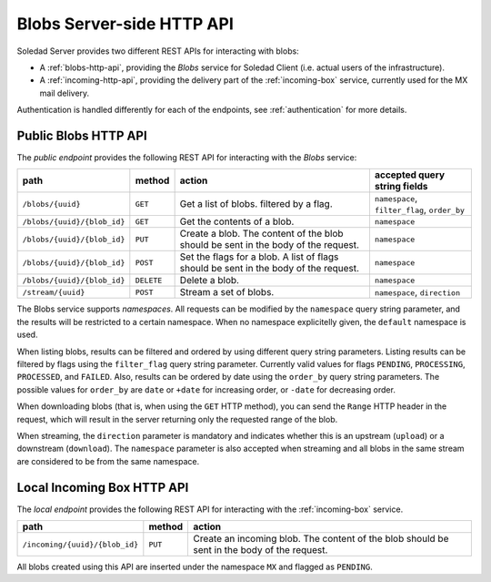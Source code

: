 Blobs Server-side HTTP API
==========================

Soledad Server provides two different REST APIs for interacting with blobs:

* A :ref:`blobs-http-api`, providing the *Blobs* service for Soledad
  Client (i.e. actual users of the infrastructure).

* A :ref:`incoming-http-api`, providing the delivery part of the
  :ref:`incoming-box` service, currently used for the MX mail delivery.

Authentication is handled differently for each of the endpoints, see
:ref:`authentication` for more details.

.. _blobs-http-api:

Public Blobs HTTP API
---------------------

The *public endpoint* provides the following REST API for interacting with the
*Blobs* service:

=========================== ========== ================================= ============================================
path                        method     action                            accepted query string fields
=========================== ========== ================================= ============================================
``/blobs/{uuid}``           ``GET``    Get a list of blobs. filtered by  ``namespace``, ``filter_flag``, ``order_by``
                                       a flag.
``/blobs/{uuid}/{blob_id}`` ``GET``    Get the contents of a blob.       ``namespace``
``/blobs/{uuid}/{blob_id}`` ``PUT``    Create a blob. The content of the ``namespace``
                                       blob should be sent in the body
                                       of the request.
``/blobs/{uuid}/{blob_id}`` ``POST``   Set the flags for a blob. A list  ``namespace``
                                       of flags should be sent in the
                                       body of the request.
``/blobs/{uuid}/{blob_id}`` ``DELETE`` Delete a blob.                    ``namespace``
``/stream/{uuid}``          ``POST``   Stream a set of blobs.            ``namespace``, ``direction``
=========================== ========== ================================= ============================================

The Blobs service supports *namespaces*. All requests can be modified by the
``namespace`` query string parameter, and the results will be restricted to
a certain namespace. When no namespace explicitelly given, the ``default``
namespace is used.

When listing blobs, results can be filtered and ordered by using different
query string parameters. Listing results can be filtered by flags using the
``filter_flag`` query string parameter. Currently valid values for flags
``PENDING``, ``PROCESSING``, ``PROCESSED``, and ``FAILED``.  Also, results can
be ordered by date using the ``order_by`` query string parameters. The possible
values for ``order_by`` are ``date`` or ``+date`` for increasing order, or
``-date`` for decreasing order.

When downloading blobs (that is, when using the ``GET`` HTTP method), you can
send the ``Range`` HTTP header in the request, which will result in the server
returning only the requested range of the blob.

When streaming, the ``direction`` parameter is mandatory and indicates whether
this is an upstream (``upload``) or a downstream (``download``). The
``namespace`` parameter is also accepted when streaming and all blobs in the
same stream are considered to be from the same namespace.

.. _incoming-http-api:

Local Incoming Box HTTP API
---------------------------

The *local endpoint* provides the following REST API for interacting with the
:ref:`incoming-box` service.

============================== ========== =================================
path                           method     action
============================== ========== =================================
``/incoming/{uuid}/{blob_id}`` ``PUT``    Create an incoming blob. The content of the blob should be sent in the body of the request.
============================== ========== =================================

All blobs created using this API are inserted under the namespace ``MX`` and
flagged as ``PENDING``.

